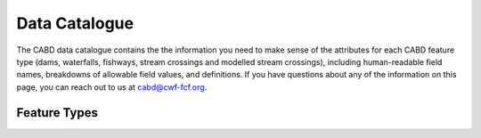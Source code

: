.. _data-catalogue:

==============
Data Catalogue
==============

The CABD data catalogue contains the the information you need to make sense of the attributes for each CABD feature type (dams, waterfalls, fishways, stream crossings and modelled stream crossings), including human-readable field names, breakdowns of allowable field values, and definitions. If you have questions about any of the information on this page, you can reach out to us at cabd@cwf-fcf.org.

Feature Types
-------------

.. raw:: html
  
    <div id="datasourcecontent">
    </div>
    
    <script>
    function loadDataSources() {
    
      let url = "https://cabd-web.azurewebsites.net/cabd-api/docs?options=barriers, dams, modelled_crossings, fishways, stream_crossings, waterfalls"
      let xhr = new XMLHttpRequest();
      // Making our connection 
       xhr.open("GET", url, true);
   
      // function execute after request is successful
      xhr.onreadystatechange = function () {
        if (this.readyState == 4 && this.status == 200) {
            let element = document.getElementById("datasourcecontent");
            element.innerHTML = this.responseText;      
            
            //make a data table out of the nhn watershed id field
            //across all feature types
            $("table[id^='datatable_attribute_nhn_watershed_id']").each(function(){
               $("#" + this.id).DataTable();
            });            
           
            let kids = $('div[class*=\"tocsection\"]');
            for (kid of kids){        
               for (kid2 of kid.parentElement.children){
                  if (kid2.tagName == "NAV") createToC(element, kid2);
               }
            }
        }
      }
      // Sending our request
      xhr.send();
    }
    
    function createToC(element, appendTo){
   
       for (let kid of element.children){
         
         if (kid.tagName.toLowerCase() == "section" && (kid.id.startsWith("ft_") || kid.id.startsWith("ftatt_"))){
            
            let ulchild = document.createElement("ul");
            ulchild.className = "visible nav section-nav flex-column";
            
            
            let child = document.createElement("li");
            child.className = "nav-item toc-entry toc-h2";
            
            let achild = document.createElement("a");
            achild.className="reference internal nav-link";
            achild.href = "#" + kid.id;
            achild.innerHTML = kid.children[0].innerHTML;
            
            child.appendChild(achild);
            ulchild.appendChild(child);
      
            appendTo.appendChild(ulchild);
            
            for (let kid2 of kid.children){
               if (kid2.tagName.toLowerCase() == "section" && (kid.id.startsWith("ft_") || kid.id.startsWith("ftatt_"))){         
                  let ulchild = document.createElement("ul");
                  ulchild.className = "visible nav section-nav flex-column";
                  
                  
                  let child2 = document.createElement("li");
                  child2.className = "nav-item toc-entry toc-h3";
                  
                  let achild = document.createElement("a");
                  achild.className="reference internal nav-link";
                  achild.href = "#" + kid2.id;
                  //achild.innerHTML = kid2.innerHTML
                  achild.innerHTML = kid2.children[0].innerHTML;
                  
                  child2.appendChild(achild);
                  ulchild.appendChild(child2);
            
                  child.appendChild(ulchild);
               }
            }
          }    
      }
    }
    loadDataSources();
    </script>
